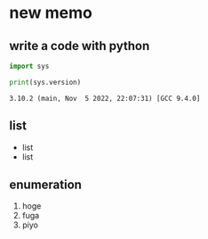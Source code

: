 * new memo
** write a code with python

#+begin_src python
import sys

print(sys.version)
#+end_src

#+RESULTS[fae2dd77ca97c325a28a1b973f63f78c99903666]:
: 3.10.2 (main, Nov  5 2022, 22:07:31) [GCC 9.4.0]

** list

- list
- list

** enumeration

1. hoge
2. fuga
3. piyo
